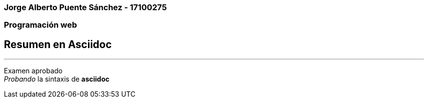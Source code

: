 :icons: font 
=== Jorge Alberto Puente Sánchez - 17100275  +
=== Programación web +
== Resumen en Asciidoc +
___ 
[blue]#Examen aprobado# +
[big yellow green-background]#_Probando_ la sintaxis de *asciidoc*#
